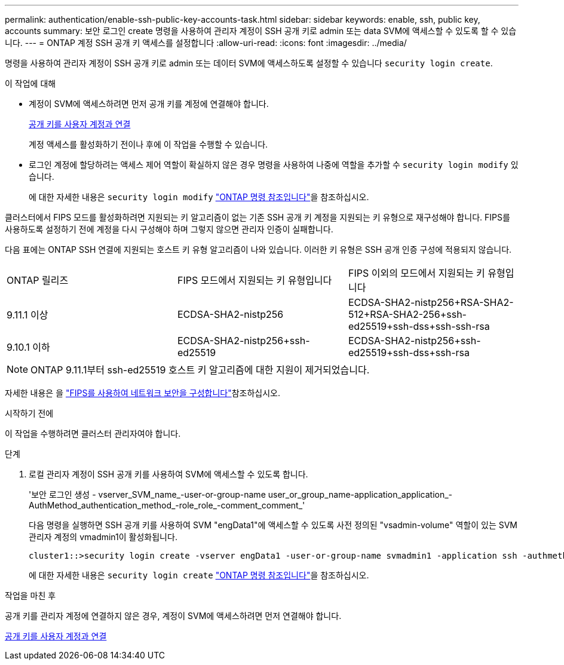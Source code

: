 ---
permalink: authentication/enable-ssh-public-key-accounts-task.html 
sidebar: sidebar 
keywords: enable, ssh, public key, accounts 
summary: 보안 로그인 create 명령을 사용하여 관리자 계정이 SSH 공개 키로 admin 또는 data SVM에 액세스할 수 있도록 할 수 있습니다. 
---
= ONTAP 계정 SSH 공개 키 액세스를 설정합니다
:allow-uri-read: 
:icons: font
:imagesdir: ../media/


[role="lead"]
명령을 사용하여 관리자 계정이 SSH 공개 키로 admin 또는 데이터 SVM에 액세스하도록 설정할 수 있습니다 `security login create`.

.이 작업에 대해
* 계정이 SVM에 액세스하려면 먼저 공개 키를 계정에 연결해야 합니다.
+
xref:manage-public-key-authentication-concept.adoc[공개 키를 사용자 계정과 연결]

+
계정 액세스를 활성화하기 전이나 후에 이 작업을 수행할 수 있습니다.

* 로그인 계정에 할당하려는 액세스 제어 역할이 확실하지 않은 경우 명령을 사용하여 나중에 역할을 추가할 수 `security login modify` 있습니다.
+
에 대한 자세한 내용은 `security login modify` link:https://docs.netapp.com/us-en/ontap-cli/security-login-modify.html["ONTAP 명령 참조입니다"^]을 참조하십시오.



클러스터에서 FIPS 모드를 활성화하려면 지원되는 키 알고리즘이 없는 기존 SSH 공개 키 계정을 지원되는 키 유형으로 재구성해야 합니다. FIPS를 사용하도록 설정하기 전에 계정을 다시 구성해야 하며 그렇지 않으면 관리자 인증이 실패합니다.

다음 표에는 ONTAP SSH 연결에 지원되는 호스트 키 유형 알고리즘이 나와 있습니다. 이러한 키 유형은 SSH 공개 인증 구성에 적용되지 않습니다.

[cols="30,30,30"]
|===


| ONTAP 릴리즈 | FIPS 모드에서 지원되는 키 유형입니다 | FIPS 이외의 모드에서 지원되는 키 유형입니다 


 a| 
9.11.1 이상
 a| 
ECDSA-SHA2-nistp256
 a| 
ECDSA-SHA2-nistp256+RSA-SHA2-512+RSA-SHA2-256+ssh-ed25519+ssh-dss+ssh-ssh-rsa



 a| 
9.10.1 이하
 a| 
ECDSA-SHA2-nistp256+ssh-ed25519
 a| 
ECDSA-SHA2-nistp256+ssh-ed25519+ssh-dss+ssh-rsa

|===

NOTE: ONTAP 9.11.1부터 ssh-ed25519 호스트 키 알고리즘에 대한 지원이 제거되었습니다.

자세한 내용은 을 link:../networking/configure_network_security_using_federal_information_processing_standards_fips.html["FIPS를 사용하여 네트워크 보안을 구성합니다"]참조하십시오.

.시작하기 전에
이 작업을 수행하려면 클러스터 관리자여야 합니다.

.단계
. 로컬 관리자 계정이 SSH 공개 키를 사용하여 SVM에 액세스할 수 있도록 합니다.
+
'보안 로그인 생성 - vserver_SVM_name_-user-or-group-name user_or_group_name-application_application_-AuthMethod_authentication_method_-role_role_-comment_comment_'

+
다음 명령을 실행하면 SSH 공개 키를 사용하여 SVM "engData1"에 액세스할 수 있도록 사전 정의된 "vsadmin-volume" 역할이 있는 SVM 관리자 계정의 vmadmin1이 활성화됩니다.

+
[listing]
----
cluster1::>security login create -vserver engData1 -user-or-group-name svmadmin1 -application ssh -authmethod publickey -role vsadmin-volume
----
+
에 대한 자세한 내용은 `security login create` link:https://docs.netapp.com/us-en/ontap-cli/security-login-create.html["ONTAP 명령 참조입니다"^]을 참조하십시오.



.작업을 마친 후
공개 키를 관리자 계정에 연결하지 않은 경우, 계정이 SVM에 액세스하려면 먼저 연결해야 합니다.

xref:manage-public-key-authentication-concept.adoc[공개 키를 사용자 계정과 연결]
